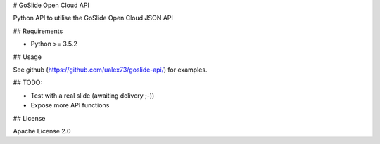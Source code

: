 
# GoSlide Open Cloud API

Python API to utilise the GoSlide Open Cloud JSON API

## Requirements

- Python >= 3.5.2

## Usage

See github (https://github.com/ualex73/goslide-api/) for examples. 

## TODO:

- Test with a real slide (awaiting delivery ;-))
- Expose more API functions

## License

Apache License 2.0



